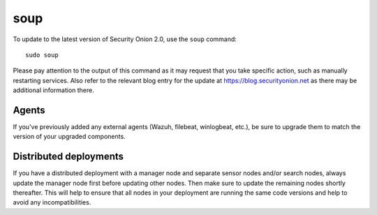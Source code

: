 .. _upgrade:

soup
====

To update to the latest version of Security Onion 2.0, use the ``soup`` command:

::

    sudo soup

Please pay attention to the output of this command as it may request that you take specific action, such as manually restarting services. Also refer to the relevant blog entry for the update at https://blog.securityonion.net as there may be additional information there.

Agents
------

If you've previously added any external agents (Wazuh, filebeat, winlogbeat, etc.), be sure to upgrade them to match the version of your upgraded components.

Distributed deployments
-----------------------

If you have a distributed deployment with a manager node and separate sensor nodes and/or search nodes, always update the manager node first before updating other nodes. Then make sure to update the remaining nodes shortly thereafter. This will help to ensure that all nodes in your deployment are running the same code versions and help to avoid any incompatibilities.
